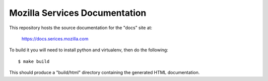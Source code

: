 ==============================
Mozilla Services Documentation
==============================

This repository hosts the source documentation for the "docs" site at:

  https://docs.serices.mozilla.com


To build it you will need to install python and virtualenv, then do the
following::

    $ make build

This should produce a "build/html" directory containing the generated HTML
documentation.
